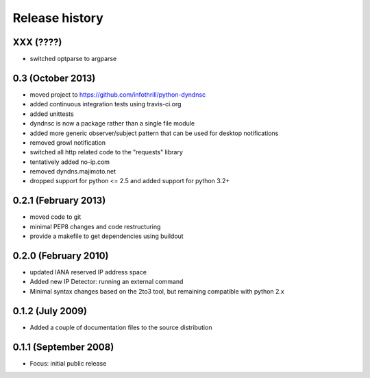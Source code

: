 Release history
---------------

XXX (????)
++++++++++++++++++
- switched optparse to argparse

0.3  (October 2013)
++++++++++++++++++
* moved project to https://github.com/infothrill/python-dyndnsc
* added continuous integration tests using travis-ci.org
* added unittests
* dyndnsc is now a package rather than a single file module
* added more generic observer/subject pattern that can be used for
  desktop notifications
* removed growl notification
* switched all http related code to the "requests" library
* tentatively added no-ip.com
* removed dyndns.majimoto.net
* dropped support for python <= 2.5 and added support for python 3.2+

0.2.1 (February 2013)
++++++++++++++++++

* moved code to git
* minimal PEP8 changes and code restructuring
* provide a makefile to get dependencies using buildout

0.2.0 (February 2010)
++++++++++++++++++

* updated IANA reserved IP address space
* Added new IP Detector: running an external command
* Minimal syntax changes based on the 2to3 tool, but remaining compatible 
  with python 2.x

0.1.2 (July 2009)
++++++++++++++++++

* Added a couple of documentation files to the source distribution

0.1.1 (September 2008)
++++++++++++++++++

* Focus: initial public release